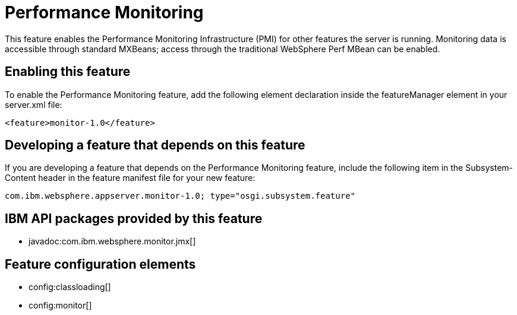 = Performance Monitoring
:stylesheet: ../feature.css
:linkcss: 
:nofooter: 

This feature enables the Performance Monitoring Infrastructure (PMI) for other features the server is running. Monitoring data is accessible through standard MXBeans; access through the traditional WebSphere Perf MBean can be enabled.

== Enabling this feature
To enable the Performance Monitoring feature, add the following element declaration inside the featureManager element in your server.xml file:


----
<feature>monitor-1.0</feature>
----

== Developing a feature that depends on this feature
If you are developing a feature that depends on the Performance Monitoring feature, include the following item in the Subsystem-Content header in the feature manifest file for your new feature:


[source,]
----
com.ibm.websphere.appserver.monitor-1.0; type="osgi.subsystem.feature"
----

== IBM API packages provided by this feature
* javadoc:com.ibm.websphere.monitor.jmx[]

== Feature configuration elements
* config:classloading[]
* config:monitor[]

